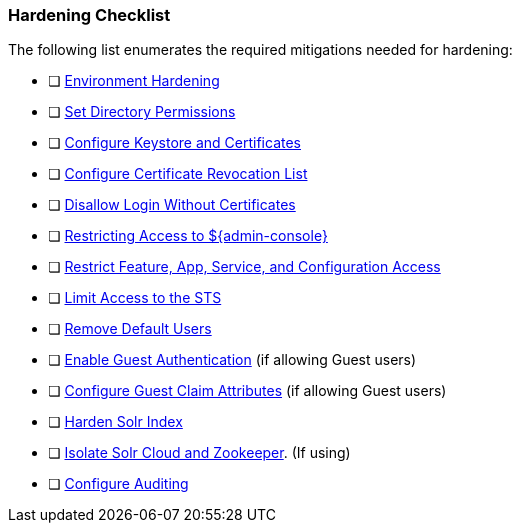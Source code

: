 :title: Hardening Checklist
:type: configuringIntro
:status: published
:summary: Checklist of hardening steps.
:order: 04

=== Hardening Checklist

The following list enumerates the required mitigations needed for hardening:

* [ ] <<_environment_hardening,Environment Hardening>>
* [ ] <<_setting_directory_permissions, Set Directory Permissions>>
* [ ] <<_managing_keystores_and_certificates,Configure Keystore and Certificates>>
* [ ] <<_managing_certificate_revocation_list_crl,Configure Certificate Revocation List>>
* [ ] <<_disallowing_login_without_certificates,Disallow Login Without Certificates>>
* [ ] <<_restricting_access_to_admin_console, Restricting Access to ${admin-console}>>
* [ ] <<_restricting_feature_app_service_and_configuration_access, Restrict Feature, App, Service, and Configuration Access>>
* [ ] <<_limiting_access_to_the_sts, Limit Access to the STS>>
* [ ] <<_removing_default_users,Remove Default Users>>
* [ ] <<_enabling_guest_authentication,Enable Guest Authentication>> (if allowing Guest users)
* [ ] <<_configuring_guest_claim_attributes,Configure Guest Claim Attributes>> (if allowing Guest users)
* [ ] <<_hardening_solr_index,Harden Solr Index>>
* [ ] <<_isolating_solr_cloud_and_zookeeper,Isolate Solr Cloud and Zookeeper>>. (If using)
* [ ] <<_auditing,Configure Auditing>>

